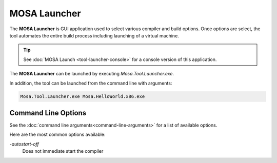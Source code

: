 #############
MOSA Launcher
#############

The **MOSA Launcher** is GUI application used to select various compiler and build options. Once options are select, the tool automates the entire build process including launching of a virtual machine.

.. image:: images/mosa-launcher.png

.. tip:: See :doc:`MOSA Launch <tool-launcher-console>` for a console version of this application.

The **MOSA Launcher** can be launched by executing `Mosa.Tool.Launcher.exe`. 

In addition, the tool can be launched from the command line with arguments:

.. code-block:: text

	Mosa.Tool.Launcher.exe Mosa.HelloWorld.x86.exe

Command Line Options
--------------------

See the :doc:`command line arguments<command-line-arguments>` for a list of available options.

Here are the most common options available:

`-autostart-off`
	Does not immediate start the compiler
